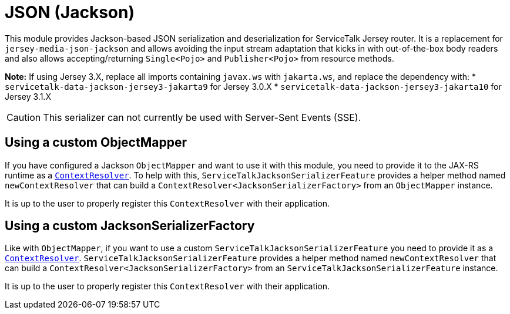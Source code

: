 = JSON (Jackson)

This module provides Jackson-based JSON serialization and deserialization for ServiceTalk Jersey router.
It is a replacement for `jersey-media-json-jackson` and allows avoiding the input stream adaptation that kicks in
with out-of-the-box body readers and also allows accepting/returning `Single<Pojo>` and `Publisher<Pojo>`
from resource methods.

**Note:** If using Jersey 3.X, replace all imports containing `javax.ws` with `jakarta.ws`, and replace the dependency with:
* `servicetalk-data-jackson-jersey3-jakarta9` for Jersey 3.0.X
* `servicetalk-data-jackson-jersey3-jakarta10` for Jersey 3.1.X

CAUTION: This serializer can not currently be used with Server-Sent Events (SSE).

== Using a custom ObjectMapper

If you have configured a Jackson `ObjectMapper` and want to use it with this module, you need to provide it to the
JAX-RS runtime as
a https://jakartaee.github.io/rest/apidocs/2.1.6/javax/ws/rs/ext/ContextResolver.html[`ContextResolver`].
To help with this, `ServiceTalkJacksonSerializerFeature` provides a helper method named `newContextResolver` that
can build a `ContextResolver<JacksonSerializerFactory>` from an `ObjectMapper` instance.

It is up to the user to properly register this `ContextResolver` with their application.

== Using a custom JacksonSerializerFactory

Like with `ObjectMapper`, if you want to use a custom `ServiceTalkJacksonSerializerFeature` you need to provide it as
a https://jakartaee.github.io/rest/apidocs/2.1.6/javax/ws/rs/ext/ContextResolver.html[`ContextResolver`].
`ServiceTalkJacksonSerializerFeature` provides a helper method named `newContextResolver` that
can build a `ContextResolver<JacksonSerializerFactory>` from an `ServiceTalkJacksonSerializerFeature` instance.

It is up to the user to properly register this `ContextResolver` with their application.
